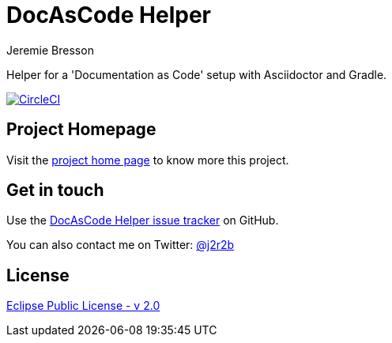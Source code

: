 //tag::vardef[]
:gh-repo-owner: jmini
:gh-repo-name: docascode-helper
:project-name: DocAsCode Helper
:branch: master
:twitter-handle: j2r2b
:license: https://www.eclipse.org/org/documents/epl-2.0/EPL-2.0.html
:license-name: Eclipse Public License - v 2.0

:git-repository: {gh-repo-owner}/{gh-repo-name}
:homepage: https://{gh-repo-owner}.github.io/{gh-repo-name}
:issues: https://github.com/{git-repository}/issues
//end::vardef[]

//tag::header[]
= {project-name}
Jeremie Bresson

Helper for a 'Documentation as Code' setup with Asciidoctor and Gradle.
//end::header[]

image:https://circleci.com/gh/{gh-repo-owner}/{gh-repo-name}.svg?style=svg["CircleCI", link="https://circleci.com/gh/{gh-repo-owner}/{gh-repo-name}"]

== Project Homepage

Visit the link:{homepage}[project home page] to know more this project.

//tag::contact-section[]
== Get in touch

Use the link:{issues}[{project-name} issue tracker] on GitHub.

You can also contact me on Twitter: link:https://twitter.com/{twitter-handle}[@{twitter-handle}]
//end::contact-section[]

//tag::license-section[]
== License

link:{license}[{license-name}]
//end::license-section[]
